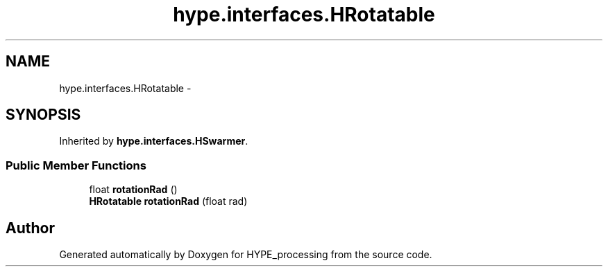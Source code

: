 .TH "hype.interfaces.HRotatable" 3 "Mon May 20 2013" "HYPE_processing" \" -*- nroff -*-
.ad l
.nh
.SH NAME
hype.interfaces.HRotatable \- 
.SH SYNOPSIS
.br
.PP
.PP
Inherited by \fBhype\&.interfaces\&.HSwarmer\fP\&.
.SS "Public Member Functions"

.in +1c
.ti -1c
.RI "float \fBrotationRad\fP ()"
.br
.ti -1c
.RI "\fBHRotatable\fP \fBrotationRad\fP (float rad)"
.br
.in -1c

.SH "Author"
.PP 
Generated automatically by Doxygen for HYPE_processing from the source code\&.
